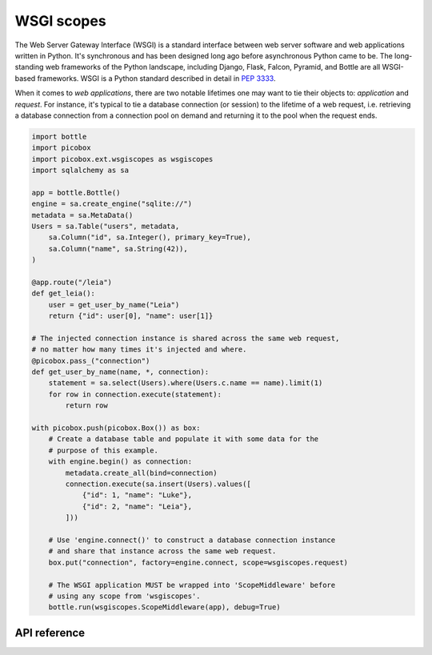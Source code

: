 WSGI scopes
===========

The Web Server Gateway Interface (WSGI) is a standard interface between web
server software and web applications written in Python. It's synchronous and
has been designed long ago before asynchronous Python came to be. The
long-standing web frameworks of the Python landscape, including Django, Flask,
Falcon, Pyramid, and Bottle are all WSGI-based frameworks. WSGI is a Python
standard described in detail in :pep:`3333`.

When it comes to *web applications*, there are two notable lifetimes one may
want to tie their objects to: *application* and *request*. For instance, it's
typical to tie a database connection (or session) to the lifetime of a web
request, i.e. retrieving a database connection from a connection pool on demand
and returning it to the pool when the request ends.

.. code:: python

    import bottle
    import picobox
    import picobox.ext.wsgiscopes as wsgiscopes
    import sqlalchemy as sa

    app = bottle.Bottle()
    engine = sa.create_engine("sqlite://")
    metadata = sa.MetaData()
    Users = sa.Table("users", metadata,
        sa.Column("id", sa.Integer(), primary_key=True),
        sa.Column("name", sa.String(42)),
    )

    @app.route("/leia")
    def get_leia():
        user = get_user_by_name("Leia")
        return {"id": user[0], "name": user[1]}

    # The injected connection instance is shared across the same web request,
    # no matter how many times it's injected and where.
    @picobox.pass_("connection")
    def get_user_by_name(name, *, connection):
        statement = sa.select(Users).where(Users.c.name == name).limit(1)
        for row in connection.execute(statement):
            return row

    with picobox.push(picobox.Box()) as box:
        # Create a database table and populate it with some data for the
        # purpose of this example.
        with engine.begin() as connection:
            metadata.create_all(bind=connection)
            connection.execute(sa.insert(Users).values([
                {"id": 1, "name": "Luke"},
                {"id": 2, "name": "Leia"},
            ]))

        # Use 'engine.connect()' to construct a database connection instance
        # and share that instance across the same web request.
        box.put("connection", factory=engine.connect, scope=wsgiscopes.request)

        # The WSGI application MUST be wrapped into 'ScopeMiddleware' before
        # using any scope from 'wsgiscopes'.
        bottle.run(wsgiscopes.ScopeMiddleware(app), debug=True)


API reference
-------------

.. module:: picobox.ext.wsgiscopes

.. autodata:: ScopeMiddleware
  :annotation:

.. autodata:: application
  :annotation:

.. autodata:: request
  :annotation:
